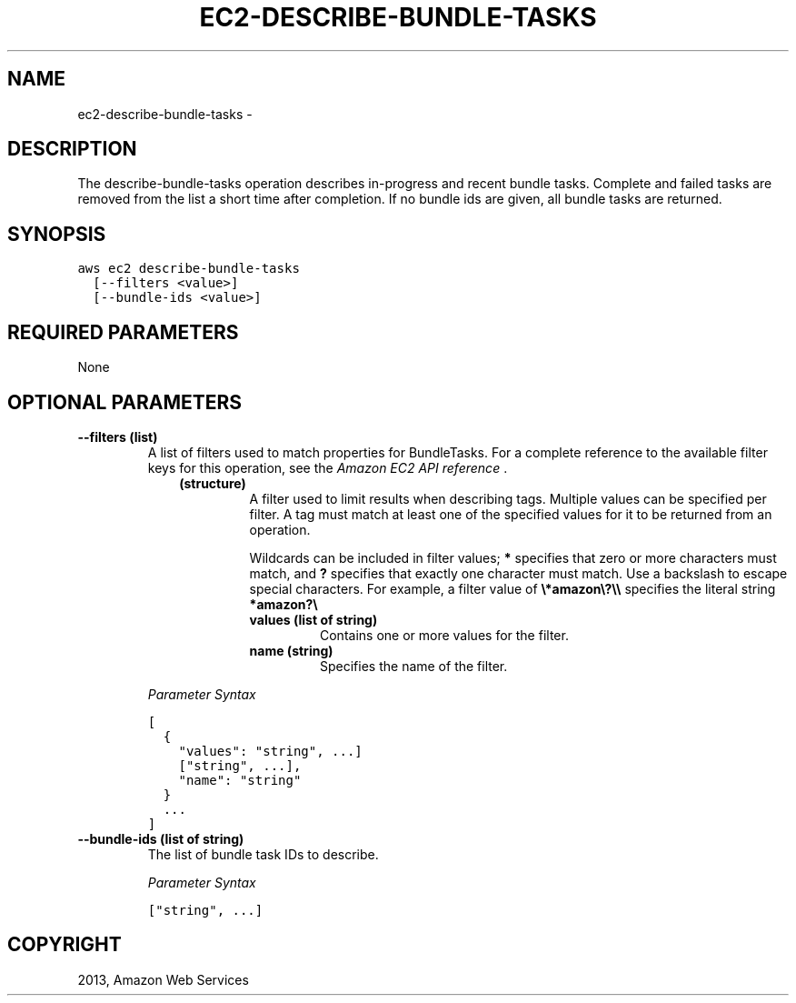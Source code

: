 .TH "EC2-DESCRIBE-BUNDLE-TASKS" "1" "March 09, 2013" "0.8" "aws-cli"
.SH NAME
ec2-describe-bundle-tasks \- 
.
.nr rst2man-indent-level 0
.
.de1 rstReportMargin
\\$1 \\n[an-margin]
level \\n[rst2man-indent-level]
level margin: \\n[rst2man-indent\\n[rst2man-indent-level]]
-
\\n[rst2man-indent0]
\\n[rst2man-indent1]
\\n[rst2man-indent2]
..
.de1 INDENT
.\" .rstReportMargin pre:
. RS \\$1
. nr rst2man-indent\\n[rst2man-indent-level] \\n[an-margin]
. nr rst2man-indent-level +1
.\" .rstReportMargin post:
..
.de UNINDENT
. RE
.\" indent \\n[an-margin]
.\" old: \\n[rst2man-indent\\n[rst2man-indent-level]]
.nr rst2man-indent-level -1
.\" new: \\n[rst2man-indent\\n[rst2man-indent-level]]
.in \\n[rst2man-indent\\n[rst2man-indent-level]]u
..
.\" Man page generated from reStructuredText.
.
.SH DESCRIPTION
.sp
The describe\-bundle\-tasks operation describes in\-progress and recent bundle
tasks. Complete and failed tasks are removed from the list a short time after
completion. If no bundle ids are given, all bundle tasks are returned.
.SH SYNOPSIS
.sp
.nf
.ft C
aws ec2 describe\-bundle\-tasks
  [\-\-filters <value>]
  [\-\-bundle\-ids <value>]
.ft P
.fi
.SH REQUIRED PARAMETERS
.sp
None
.SH OPTIONAL PARAMETERS
.INDENT 0.0
.TP
.B \fB\-\-filters\fP  (list)
A list of filters used to match properties for BundleTasks. For a complete
reference to the available filter keys for this operation, see the \fI\%Amazon EC2
API reference\fP .
.INDENT 7.0
.INDENT 3.5
.INDENT 0.0
.TP
.B (structure)
A filter used to limit results when describing tags. Multiple values can be
specified per filter. A tag must match at least one of the specified values
for it to be returned from an operation.
.sp
Wildcards can be included in filter values; \fB*\fP specifies that zero or
more characters must match, and \fB?\fP specifies that exactly one character
must match. Use a backslash to escape special characters. For example, a
filter value of \fB\e*amazon\e?\e\e\fP specifies the literal string \fB*amazon?\e\fP
.
.INDENT 7.0
.TP
.B \fBvalues\fP  (list of string)
Contains one or more values for the filter.
.TP
.B \fBname\fP  (string)
Specifies the name of the filter.
.UNINDENT
.UNINDENT
.UNINDENT
.UNINDENT
.sp
\fIParameter Syntax\fP
.sp
.nf
.ft C
[
  {
    "values": "string", ...]
    ["string", ...],
    "name": "string"
  }
  ...
]
.ft P
.fi
.TP
.B \fB\-\-bundle\-ids\fP  (list of string)
The list of bundle task IDs to describe.
.sp
\fIParameter Syntax\fP
.sp
.nf
.ft C
["string", ...]
.ft P
.fi
.UNINDENT
.SH COPYRIGHT
2013, Amazon Web Services
.\" Generated by docutils manpage writer.
.
